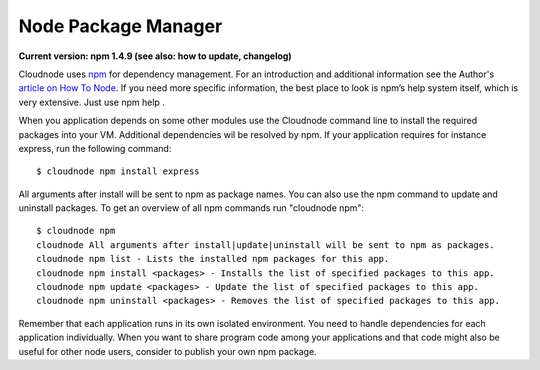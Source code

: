 Node Package Manager
====================

**Current version: npm 1.4.9 (see also: how to update,
changelog)**

Cloudnode uses \ `npm <http://npmjs.org/>`_\  for dependency management.
For an introduction and additional information see the Author's
\ `article on How To
Node <http://howtonode.org/introduction-to-npm>`_\ . If you need more
specific information, the best place to look is npm’s help system
itself, which is very extensive. Just use npm help .

When you application depends on some other modules use the Cloudnode
command line to install the required packages into your VM. Additional
dependencies wil be resolved by npm. If your application requires for
instance express, run the following command:

::

    $ cloudnode npm install express

All arguments after install will be sent to npm as package names. You
can also use the npm command to update and uninstall packages. To get an
overview of all npm commands run "cloudnode npm":

::

    $ cloudnode npm
    cloudnode All arguments after install|update|uninstall will be sent to npm as packages.
    cloudnode npm list - Lists the installed npm packages for this app.
    cloudnode npm install <packages> - Installs the list of specified packages to this app.
    cloudnode npm update <packages> - Update the list of specified packages to this app.
    cloudnode npm uninstall <packages> - Removes the list of specified packages to this app.

Remember that each application runs in its own isolated environment. You
need to handle dependencies for each application individually. When you
want to share program code among your applications and that code might
also be useful for other node users, consider to publish your own npm
package.
